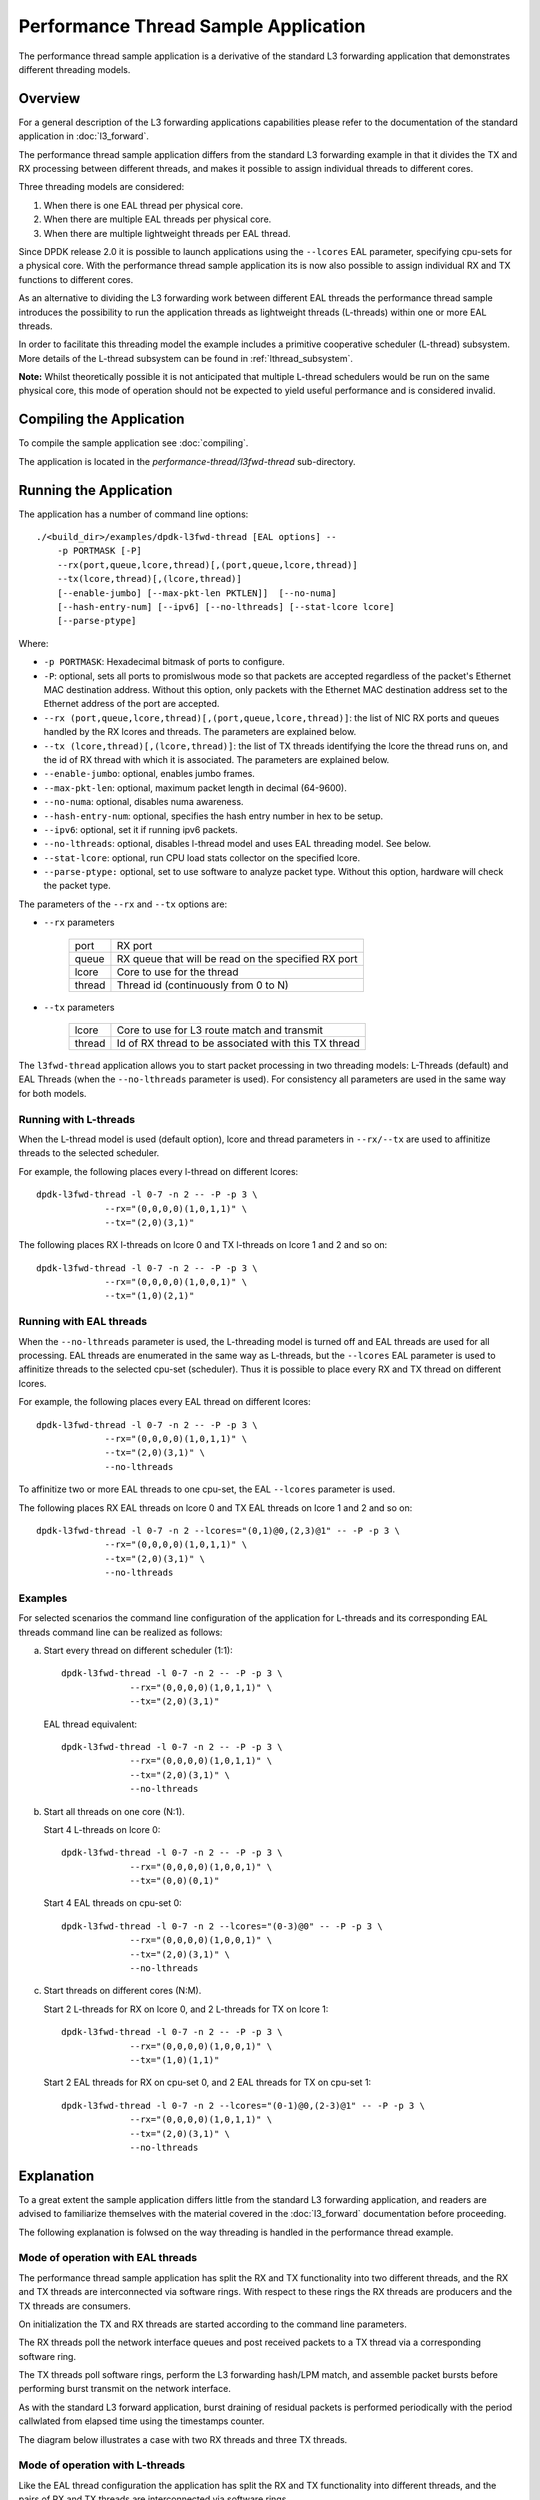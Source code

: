..  SPDX-License-Identifier: BSD-3-Clause
    Copyright(c) 2015 Intel Corporation.

Performance Thread Sample Application
=====================================

The performance thread sample application is a derivative of the standard L3
forwarding application that demonstrates different threading models.

Overview
--------
For a general description of the L3 forwarding applications capabilities
please refer to the documentation of the standard application in
:doc:`l3_forward`.

The performance thread sample application differs from the standard L3
forwarding example in that it divides the TX and RX processing between
different threads, and makes it possible to assign individual threads to
different cores.

Three threading models are considered:

#. When there is one EAL thread per physical core.
#. When there are multiple EAL threads per physical core.
#. When there are multiple lightweight threads per EAL thread.

Since DPDK release 2.0 it is possible to launch applications using the
``--lcores`` EAL parameter, specifying cpu-sets for a physical core. With the
performance thread sample application its is now also possible to assign
individual RX and TX functions to different cores.

As an alternative to dividing the L3 forwarding work between different EAL
threads the performance thread sample introduces the possibility to run the
application threads as lightweight threads (L-threads) within one or
more EAL threads.

In order to facilitate this threading model the example includes a primitive
cooperative scheduler (L-thread) subsystem. More details of the L-thread
subsystem can be found in :ref:`lthread_subsystem`.

**Note:** Whilst theoretically possible it is not anticipated that multiple
L-thread schedulers would be run on the same physical core, this mode of
operation should not be expected to yield useful performance and is considered
invalid.

Compiling the Application
-------------------------

To compile the sample application see :doc:`compiling`.

The application is located in the `performance-thread/l3fwd-thread` sub-directory.

Running the Application
-----------------------

The application has a number of command line options::

    ./<build_dir>/examples/dpdk-l3fwd-thread [EAL options] --
        -p PORTMASK [-P]
        --rx(port,queue,lcore,thread)[,(port,queue,lcore,thread)]
        --tx(lcore,thread)[,(lcore,thread)]
        [--enable-jumbo] [--max-pkt-len PKTLEN]]  [--no-numa]
        [--hash-entry-num] [--ipv6] [--no-lthreads] [--stat-lcore lcore]
        [--parse-ptype]

Where:

* ``-p PORTMASK``: Hexadecimal bitmask of ports to configure.

* ``-P``: optional, sets all ports to promislwous mode so that packets are
  accepted regardless of the packet's Ethernet MAC destination address.
  Without this option, only packets with the Ethernet MAC destination address
  set to the Ethernet address of the port are accepted.

* ``--rx (port,queue,lcore,thread)[,(port,queue,lcore,thread)]``: the list of
  NIC RX ports and queues handled by the RX lcores and threads. The parameters
  are explained below.

* ``--tx (lcore,thread)[,(lcore,thread)]``: the list of TX threads identifying
  the lcore the thread runs on, and the id of RX thread with which it is
  associated. The parameters are explained below.

* ``--enable-jumbo``: optional, enables jumbo frames.

* ``--max-pkt-len``: optional, maximum packet length in decimal (64-9600).

* ``--no-numa``: optional, disables numa awareness.

* ``--hash-entry-num``: optional, specifies the hash entry number in hex to be
  setup.

* ``--ipv6``: optional, set it if running ipv6 packets.

* ``--no-lthreads``: optional, disables l-thread model and uses EAL threading
  model. See below.

* ``--stat-lcore``: optional, run CPU load stats collector on the specified
  lcore.

* ``--parse-ptype:`` optional, set to use software to analyze packet type.
  Without this option, hardware will check the packet type.

The parameters of the ``--rx`` and ``--tx`` options are:

* ``--rx`` parameters

   .. _table_l3fwd_rx_parameters:

   +--------+------------------------------------------------------+
   | port   | RX port                                              |
   +--------+------------------------------------------------------+
   | queue  | RX queue that will be read on the specified RX port  |
   +--------+------------------------------------------------------+
   | lcore  | Core to use for the thread                           |
   +--------+------------------------------------------------------+
   | thread | Thread id (continuously from 0 to N)                 |
   +--------+------------------------------------------------------+


* ``--tx`` parameters

   .. _table_l3fwd_tx_parameters:

   +--------+------------------------------------------------------+
   | lcore  | Core to use for L3 route match and transmit          |
   +--------+------------------------------------------------------+
   | thread | Id of RX thread to be associated with this TX thread |
   +--------+------------------------------------------------------+

The ``l3fwd-thread`` application allows you to start packet processing in two
threading models: L-Threads (default) and EAL Threads (when the
``--no-lthreads`` parameter is used). For consistency all parameters are used
in the same way for both models.


Running with L-threads
~~~~~~~~~~~~~~~~~~~~~~

When the L-thread model is used (default option), lcore and thread parameters
in ``--rx/--tx`` are used to affinitize threads to the selected scheduler.

For example, the following places every l-thread on different lcores::

   dpdk-l3fwd-thread -l 0-7 -n 2 -- -P -p 3 \
                --rx="(0,0,0,0)(1,0,1,1)" \
                --tx="(2,0)(3,1)"

The following places RX l-threads on lcore 0 and TX l-threads on lcore 1 and 2
and so on::

   dpdk-l3fwd-thread -l 0-7 -n 2 -- -P -p 3 \
                --rx="(0,0,0,0)(1,0,0,1)" \
                --tx="(1,0)(2,1)"


Running with EAL threads
~~~~~~~~~~~~~~~~~~~~~~~~

When the ``--no-lthreads`` parameter is used, the L-threading model is turned
off and EAL threads are used for all processing. EAL threads are enumerated in
the same way as L-threads, but the ``--lcores`` EAL parameter is used to
affinitize threads to the selected cpu-set (scheduler). Thus it is possible to
place every RX and TX thread on different lcores.

For example, the following places every EAL thread on different lcores::

   dpdk-l3fwd-thread -l 0-7 -n 2 -- -P -p 3 \
                --rx="(0,0,0,0)(1,0,1,1)" \
                --tx="(2,0)(3,1)" \
                --no-lthreads


To affinitize two or more EAL threads to one cpu-set, the EAL ``--lcores``
parameter is used.

The following places RX EAL threads on lcore 0 and TX EAL threads on lcore 1
and 2 and so on::

   dpdk-l3fwd-thread -l 0-7 -n 2 --lcores="(0,1)@0,(2,3)@1" -- -P -p 3 \
                --rx="(0,0,0,0)(1,0,1,1)" \
                --tx="(2,0)(3,1)" \
                --no-lthreads


Examples
~~~~~~~~

For selected scenarios the command line configuration of the application for L-threads
and its corresponding EAL threads command line can be realized as follows:

a) Start every thread on different scheduler (1:1)::

      dpdk-l3fwd-thread -l 0-7 -n 2 -- -P -p 3 \
                   --rx="(0,0,0,0)(1,0,1,1)" \
                   --tx="(2,0)(3,1)"

   EAL thread equivalent::

      dpdk-l3fwd-thread -l 0-7 -n 2 -- -P -p 3 \
                   --rx="(0,0,0,0)(1,0,1,1)" \
                   --tx="(2,0)(3,1)" \
                   --no-lthreads

b) Start all threads on one core (N:1).

   Start 4 L-threads on lcore 0::

      dpdk-l3fwd-thread -l 0-7 -n 2 -- -P -p 3 \
                   --rx="(0,0,0,0)(1,0,0,1)" \
                   --tx="(0,0)(0,1)"

   Start 4 EAL threads on cpu-set 0::

      dpdk-l3fwd-thread -l 0-7 -n 2 --lcores="(0-3)@0" -- -P -p 3 \
                   --rx="(0,0,0,0)(1,0,0,1)" \
                   --tx="(2,0)(3,1)" \
                   --no-lthreads

c) Start threads on different cores (N:M).

   Start 2 L-threads for RX on lcore 0, and 2 L-threads for TX on lcore 1::

      dpdk-l3fwd-thread -l 0-7 -n 2 -- -P -p 3 \
                   --rx="(0,0,0,0)(1,0,0,1)" \
                   --tx="(1,0)(1,1)"

   Start 2 EAL threads for RX on cpu-set 0, and 2 EAL threads for TX on
   cpu-set 1::

      dpdk-l3fwd-thread -l 0-7 -n 2 --lcores="(0-1)@0,(2-3)@1" -- -P -p 3 \
                   --rx="(0,0,0,0)(1,0,1,1)" \
                   --tx="(2,0)(3,1)" \
                   --no-lthreads

Explanation
-----------

To a great extent the sample application differs little from the standard L3
forwarding application, and readers are advised to familiarize themselves with
the material covered in the :doc:`l3_forward` documentation before proceeding.

The following explanation is folwsed on the way threading is handled in the
performance thread example.


Mode of operation with EAL threads
~~~~~~~~~~~~~~~~~~~~~~~~~~~~~~~~~~

The performance thread sample application has split the RX and TX functionality
into two different threads, and the RX and TX threads are
interconnected via software rings. With respect to these rings the RX threads
are producers and the TX threads are consumers.

On initialization the TX and RX threads are started according to the command
line parameters.

The RX threads poll the network interface queues and post received packets to a
TX thread via a corresponding software ring.

The TX threads poll software rings, perform the L3 forwarding hash/LPM match,
and assemble packet bursts before performing burst transmit on the network
interface.

As with the standard L3 forward application, burst draining of residual packets
is performed periodically with the period callwlated from elapsed time using
the timestamps counter.

The diagram below illustrates a case with two RX threads and three TX threads.

.. _figure_performance_thread_1:

.. figure:: img/performance_thread_1.*


Mode of operation with L-threads
~~~~~~~~~~~~~~~~~~~~~~~~~~~~~~~~

Like the EAL thread configuration the application has split the RX and TX
functionality into different threads, and the pairs of RX and TX threads are
interconnected via software rings.

On initialization an L-thread scheduler is started on every EAL thread. On all
but the main EAL thread only a dummy L-thread is initially started.
The L-thread started on the main EAL thread then spawns other L-threads on
different L-thread schedulers according the command line parameters.

The RX threads poll the network interface queues and post received packets
to a TX thread via the corresponding software ring.

The ring interface is augmented by means of an L-thread condition variable that
enables the TX thread to be suspended when the TX ring is empty. The RX thread
signals the condition whenever it posts to the TX ring, causing the TX thread
to be resumed.

Additionally the TX L-thread spawns a worker L-thread to take care of
polling the software rings, whilst it handles burst draining of the transmit
buffer.

The worker threads poll the software rings, perform L3 route lookup and
assemble packet bursts. If the TX ring is empty the worker thread suspends
itself by waiting on the condition variable associated with the ring.

Burst draining of residual packets, less than the burst size, is performed by
the TX thread which sleeps (using an L-thread sleep function) and resumes
periodically to flush the TX buffer.

This design means that L-threads that have no work, can yield the CPU to other
L-threads and avoid having to constantly poll the software rings.

The diagram below illustrates a case with two RX threads and three TX functions
(each comprising a thread that processes forwarding and a thread that
periodically drains the output buffer of residual packets).

.. _figure_performance_thread_2:

.. figure:: img/performance_thread_2.*


CPU load statistics
~~~~~~~~~~~~~~~~~~~

It is possible to display statistics showing estimated CPU load on each core.
The statistics indicate the percentage of CPU time spent: processing
received packets (forwarding), polling queues/rings (waiting for work),
and doing any other processing (context switch and other overhead).

When enabled statistics are gathered by having the application threads set and
clear flags when they enter and exit pertinent code sections. The flags are
then sampled in real time by a statistics collector thread running on another
core. This thread displays the data in real time on the console.

This feature is enabled by designating a statistics collector core, using the
``--stat-lcore`` parameter.


.. _lthread_subsystem:

The L-thread subsystem
----------------------

The L-thread subsystem resides in the examples/performance-thread/common
directory and is built and linked automatically when building the
``l3fwd-thread`` example.

The subsystem provides a simple cooperative scheduler to enable arbitrary
functions to run as cooperative threads within a single EAL thread.
The subsystem provides a pthread like API that is intended to assist in
reuse of legacy code written for POSIX pthreads.

The following sections provide some detail on the features, constraints,
performance and porting considerations when using L-threads.


.. _comparison_between_lthreads_and_pthreads:

Comparison between L-threads and POSIX pthreads
~~~~~~~~~~~~~~~~~~~~~~~~~~~~~~~~~~~~~~~~~~~~~~~

The fundamental difference between the L-thread and pthread models is the
way in which threads are scheduled. The simplest way to think about this is to
consider the case of a processor with a single CPU. To run multiple threads
on a single CPU, the scheduler must frequently switch between the threads,
in order that each thread is able to make timely progress.
This is the basis of any multitasking operating system.

This section explores the differences between the pthread model and the
L-thread model as implemented in the provided L-thread subsystem. If needed a
theoretical dislwssion of preemptive vs cooperative multi-threading can be
found in any good text on operating system design.


Scheduling and context switching
^^^^^^^^^^^^^^^^^^^^^^^^^^^^^^^^

The POSIX pthread library provides an application programming interface to
create and synchronize threads. Scheduling policy is determined by the host OS,
and may be configurable. The OS may use sophisticated rules to determine which
thread should be run next, threads may suspend themselves or make other threads
ready, and the scheduler may employ a time slice giving each thread a maximum
time quantum after which it will be preempted in favor of another thread that
is ready to run. To complicate matters further threads may be assigned
different scheduling priorities.

By contrast the L-thread subsystem is considerably simpler. Logically the
L-thread scheduler performs the same multiplexing function for L-threads
within a single pthread as the OS scheduler does for pthreads within an
application process. The L-thread scheduler is simply the main loop of a
pthread, and in so far as the host OS is concerned it is a regular pthread
just like any other. The host OS is oblivious about the existence of and
not at all ilwolved in the scheduling of L-threads.

The other and most significant difference between the two models is that
L-threads are scheduled cooperatively. L-threads cannot not preempt each
other, nor can the L-thread scheduler preempt a running L-thread (i.e.
there is no time slicing). The consequence is that programs implemented with
L-threads must possess frequent rescheduling points, meaning that they must
explicitly and of their own volition return to the scheduler at frequent
intervals, in order to allow other L-threads an opportunity to proceed.

In both models switching between threads requires that the current CPU
context is saved and a new context (belonging to the next thread ready to run)
is restored. With pthreads this context switching is handled transparently
and the set of CPU registers that must be preserved between context switches
is as per an interrupt handler.

An L-thread context switch is achieved by the thread itself making a function
call to the L-thread scheduler. Thus it is only necessary to preserve the
callee registers. The caller is responsible to save and restore any other
registers it is using before a function call, and restore them on return,
and this is handled by the compiler. For ``X86_64`` on both Linux and BSD the
System V calling convention is used, this defines registers RSP, RBP, and
R12-R15 as callee-save registers (for more detailed dislwssion a good reference
is `X86 Calling Colwentions <https://en.wikipedia.org/wiki/X86_calling_colwentions>`_).

Taking advantage of this, and due to the absence of preemption, an L-thread
context switch is achieved with less than 20 load/store instructions.

The scheduling policy for L-threads is fixed, there is no prioritization of
L-threads, all L-threads are equal and scheduling is based on a FIFO
ready queue.

An L-thread is a struct containing the CPU context of the thread
(saved on context switch) and other useful items. The ready queue contains
pointers to threads that are ready to run. The L-thread scheduler is a simple
loop that polls the ready queue, reads from it the next thread ready to run,
which it resumes by saving the current context (the current position in the
scheduler loop) and restoring the context of the next thread from its thread
struct. Thus an L-thread is always resumed at the last place it yielded.

A well behaved L-thread will call the context switch regularly (at least once
in its main loop) thus returning to the scheduler's own main loop. Yielding
inserts the current thread at the back of the ready queue, and the process of
servicing the ready queue is repeated, thus the system runs by flipping back
and forth the between L-threads and scheduler loop.

In the case of pthreads, the preemptive scheduling, time slicing, and support
for thread prioritization means that progress is normally possible for any
thread that is ready to run. This comes at the price of a relatively heavier
context switch and scheduling overhead.

With L-threads the progress of any particular thread is determined by the
frequency of rescheduling opportunities in the other L-threads. This means that
an errant L-thread monopolizing the CPU might cause scheduling of other threads
to be stalled. Due to the lower cost of context switching, however, voluntary
rescheduling to ensure progress of other threads, if managed sensibly, is not
a prohibitive overhead, and overall performance can exceed that of an
application using pthreads.


Mutual exclusion
^^^^^^^^^^^^^^^^

With pthreads preemption means that threads that share data must observe
some form of mutual exclusion protocol.

The fact that L-threads cannot preempt each other means that in many cases
mutual exclusion devices can be completely avoided.

Locking to protect shared data can be a significant bottleneck in
multi-threaded applications so a carefully designed cooperatively scheduled
program can enjoy significant performance advantages.

So far we have considered only the simplistic case of a single core CPU,
when multiple CPUs are considered things are somewhat more complex.

First of all it is inevitable that there must be multiple L-thread schedulers,
one running on each EAL thread. So long as these schedulers remain isolated
from each other the above assertions about the potential advantages of
cooperative scheduling hold true.

A configuration with isolated cooperative schedulers is less flexible than the
pthread model where threads can be affinitized to run on any CPU. With isolated
schedulers scaling of applications to utilize fewer or more CPUs according to
system demand is very diffilwlt to achieve.

The L-thread subsystem makes it possible for L-threads to migrate between
schedulers running on different CPUs. Needless to say if the migration means
that threads that share data end up running on different CPUs then this will
introduce the need for some kind of mutual exclusion system.

Of course ``rte_ring`` software rings can always be used to interconnect
threads running on different cores, however to protect other kinds of shared
data structures, lock free constructs or else explicit locking will be
required. This is a consideration for the application design.

In support of this extended functionality, the L-thread subsystem implements
thread safe mutexes and condition variables.

The cost of affinitizing and of condition variable signaling is significantly
lower than the equivalent pthread operations, and so applications using these
features will see a performance benefit.


Thread local storage
^^^^^^^^^^^^^^^^^^^^

As with applications written for pthreads an application written for L-threads
can take advantage of thread local storage, in this case local to an L-thread.
An application may save and retrieve a single pointer to application data in
the L-thread struct.

For legacy and backward compatibility reasons two alternative methods are also
offered, the first is modeled directly on the pthread get/set specific APIs,
the second approach is modeled on the ``RTE_PER_LCORE`` macros, whereby
``PER_LTHREAD`` macros are introduced, in both cases the storage is local to
the L-thread.


.. _constraints_and_performance_implications:

Constraints and performance implications when using L-threads
~~~~~~~~~~~~~~~~~~~~~~~~~~~~~~~~~~~~~~~~~~~~~~~~~~~~~~~~~~~~~


.. _API_compatibility:

API compatibility
^^^^^^^^^^^^^^^^^

The L-thread subsystem provides a set of functions that are logically equivalent
to the corresponding functions offered by the POSIX pthread library, however not
all pthread functions have a corresponding L-thread equivalent, and not all
features available to pthreads are implemented for L-threads.

The pthread library offers considerable flexibility via programmable attributes
that can be associated with threads, mutexes, and condition variables.

By contrast the L-thread subsystem has fixed functionality, the scheduler policy
cannot be varied, and L-threads cannot be prioritized. There are no variable
attributes associated with any L-thread objects. L-threads, mutexes and
conditional variables, all have fixed functionality. (Note: reserved parameters
are included in the APIs to facilitate possible future support for attributes).

The table below lists the pthread and equivalent L-thread APIs with notes on
differences and/or constraints. Where there is no L-thread entry in the table,
then the L-thread subsystem provides no equivalent function.

.. _table_lthread_pthread:

.. table:: Pthread and equivalent L-thread APIs.

   +----------------------------+------------------------+-------------------+
   | **Pthread function**       | **L-thread function**  | **Notes**         |
   +============================+========================+===================+
   | pthread_barrier_destroy    |                        |                   |
   +----------------------------+------------------------+-------------------+
   | pthread_barrier_init       |                        |                   |
   +----------------------------+------------------------+-------------------+
   | pthread_barrier_wait       |                        |                   |
   +----------------------------+------------------------+-------------------+
   | pthread_cond_broadcast     | lthread_cond_broadcast | See note 1        |
   +----------------------------+------------------------+-------------------+
   | pthread_cond_destroy       | lthread_cond_destroy   |                   |
   +----------------------------+------------------------+-------------------+
   | pthread_cond_init          | lthread_cond_init      |                   |
   +----------------------------+------------------------+-------------------+
   | pthread_cond_signal        | lthread_cond_signal    | See note 1        |
   +----------------------------+------------------------+-------------------+
   | pthread_cond_timedwait     |                        |                   |
   +----------------------------+------------------------+-------------------+
   | pthread_cond_wait          | lthread_cond_wait      | See note 5        |
   +----------------------------+------------------------+-------------------+
   | pthread_create             | lthread_create         | See notes 2, 3    |
   +----------------------------+------------------------+-------------------+
   | pthread_detach             | lthread_detach         | See note 4        |
   +----------------------------+------------------------+-------------------+
   | pthread_equal              |                        |                   |
   +----------------------------+------------------------+-------------------+
   | pthread_exit               | lthread_exit           |                   |
   +----------------------------+------------------------+-------------------+
   | pthread_getspecific        | lthread_getspecific    |                   |
   +----------------------------+------------------------+-------------------+
   | pthread_getcpuclockid      |                        |                   |
   +----------------------------+------------------------+-------------------+
   | pthread_join               | lthread_join           |                   |
   +----------------------------+------------------------+-------------------+
   | pthread_key_create         | lthread_key_create     |                   |
   +----------------------------+------------------------+-------------------+
   | pthread_key_delete         | lthread_key_delete     |                   |
   +----------------------------+------------------------+-------------------+
   | pthread_mutex_destroy      | lthread_mutex_destroy  |                   |
   +----------------------------+------------------------+-------------------+
   | pthread_mutex_init         | lthread_mutex_init     |                   |
   +----------------------------+------------------------+-------------------+
   | pthread_mutex_lock         | lthread_mutex_lock     | See note 6        |
   +----------------------------+------------------------+-------------------+
   | pthread_mutex_trylock      | lthread_mutex_trylock  | See note 6        |
   +----------------------------+------------------------+-------------------+
   | pthread_mutex_timedlock    |                        |                   |
   +----------------------------+------------------------+-------------------+
   | pthread_mutex_unlock       | lthread_mutex_unlock   |                   |
   +----------------------------+------------------------+-------------------+
   | pthread_once               |                        |                   |
   +----------------------------+------------------------+-------------------+
   | pthread_rwlock_destroy     |                        |                   |
   +----------------------------+------------------------+-------------------+
   | pthread_rwlock_init        |                        |                   |
   +----------------------------+------------------------+-------------------+
   | pthread_rwlock_rdlock      |                        |                   |
   +----------------------------+------------------------+-------------------+
   | pthread_rwlock_timedrdlock |                        |                   |
   +----------------------------+------------------------+-------------------+
   | pthread_rwlock_timedwrlock |                        |                   |
   +----------------------------+------------------------+-------------------+
   | pthread_rwlock_tryrdlock   |                        |                   |
   +----------------------------+------------------------+-------------------+
   | pthread_rwlock_trywrlock   |                        |                   |
   +----------------------------+------------------------+-------------------+
   | pthread_rwlock_unlock      |                        |                   |
   +----------------------------+------------------------+-------------------+
   | pthread_rwlock_wrlock      |                        |                   |
   +----------------------------+------------------------+-------------------+
   | pthread_self               | lthread_lwrrent        |                   |
   +----------------------------+------------------------+-------------------+
   | pthread_setspecific        | lthread_setspecific    |                   |
   +----------------------------+------------------------+-------------------+
   | pthread_spin_init          |                        | See note 10       |
   +----------------------------+------------------------+-------------------+
   | pthread_spin_destroy       |                        | See note 10       |
   +----------------------------+------------------------+-------------------+
   | pthread_spin_lock          |                        | See note 10       |
   +----------------------------+------------------------+-------------------+
   | pthread_spin_trylock       |                        | See note 10       |
   +----------------------------+------------------------+-------------------+
   | pthread_spin_unlock        |                        | See note 10       |
   +----------------------------+------------------------+-------------------+
   | pthread_cancel             | lthread_cancel         |                   |
   +----------------------------+------------------------+-------------------+
   | pthread_setcancelstate     |                        |                   |
   +----------------------------+------------------------+-------------------+
   | pthread_setcanceltype      |                        |                   |
   +----------------------------+------------------------+-------------------+
   | pthread_testcancel         |                        |                   |
   +----------------------------+------------------------+-------------------+
   | pthread_getschedparam      |                        |                   |
   +----------------------------+------------------------+-------------------+
   | pthread_setschedparam      |                        |                   |
   +----------------------------+------------------------+-------------------+
   | pthread_yield              | lthread_yield          | See note 7        |
   +----------------------------+------------------------+-------------------+
   | pthread_setaffinity_np     | lthread_set_affinity   | See notes 2, 3, 8 |
   +----------------------------+------------------------+-------------------+
   |                            | lthread_sleep          | See note 9        |
   +----------------------------+------------------------+-------------------+
   |                            | lthread_sleep_clks     | See note 9        |
   +----------------------------+------------------------+-------------------+


**Note 1**:

Neither lthread signal nor broadcast may be called conlwrrently by L-threads
running on different schedulers, although multiple L-threads running in the
same scheduler may freely perform signal or broadcast operations. L-threads
running on the same or different schedulers may always safely wait on a
condition variable.


**Note 2**:

Pthread attributes may be used to affinitize a pthread with a cpu-set. The
L-thread subsystem does not support a cpu-set. An L-thread may be affinitized
only with a single CPU at any time.


**Note 3**:

If an L-thread is intended to run on a different NUMA node than the node that
creates the thread then, when calling ``lthread_create()`` it is advantageous
to specify the destination core as a parameter of ``lthread_create()``. See
:ref:`memory_allocation_and_NUMA_awareness` for details.


**Note 4**:

An L-thread can only detach itself, and cannot detach other L-threads.


**Note 5**:

A wait operation on a pthread condition variable is always associated with and
protected by a mutex which must be owned by the thread at the time it ilwokes
``pthread_wait()``. By contrast L-thread condition variables are thread safe
(for waiters) and do not use an associated mutex. Multiple L-threads (including
L-threads running on other schedulers) can safely wait on a L-thread condition
variable. As a consequence the performance of an L-thread condition variables
is typically an order of magnitude faster than its pthread counterpart.


**Note 6**:

Relwrsive locking is not supported with L-threads, attempts to take a lock
relwrsively will be detected and rejected.


**Note 7**:

``lthread_yield()`` will save the current context, insert the current thread
to the back of the ready queue, and resume the next ready thread. Yielding
increases ready queue backlog, see :ref:`ready_queue_backlog` for more details
about the implications of this.


N.B. The context switch time as measured from immediately before the call to
``lthread_yield()`` to the point at which the next ready thread is resumed,
can be an order of magnitude faster that the same measurement for
pthread_yield.


**Note 8**:

``lthread_set_affinity()`` is similar to a yield apart from the fact that the
yielding thread is inserted into a peer ready queue of another scheduler.
The peer ready queue is actually a separate thread safe queue, which means that
threads appearing in the peer ready queue can jump any backlog in the local
ready queue on the destination scheduler.

The context switch time as measured from the time just before the call to
``lthread_set_affinity()`` to just after the same thread is resumed on the new
scheduler can be orders of magnitude faster than the same measurement for
``pthread_setaffinity_np()``.


**Note 9**:

Although there is no ``pthread_sleep()`` function, ``lthread_sleep()`` and
``lthread_sleep_clks()`` can be used wherever ``sleep()``, ``usleep()`` or
``nanosleep()`` might ordinarily be used. The L-thread sleep functions suspend
the current thread, start an ``rte_timer`` and resume the thread when the
timer matures. The ``rte_timer_manage()`` entry point is called on every pass
of the scheduler loop. This means that the worst case jitter on timer expiry
is determined by the longest period between context switches of any running
L-threads.

In a synthetic test with many threads sleeping and resuming then the measured
jitter is typically orders of magnitude lower than the same measurement made
for ``nanosleep()``.


**Note 10**:

Spin locks are not provided because they are problematical in a cooperative
environment, see :ref:`porting_locks_and_spinlocks` for a more detailed
dislwssion on how to avoid spin locks.


.. _Thread_local_storage_performance:

Thread local storage
^^^^^^^^^^^^^^^^^^^^

Of the three L-thread local storage options the simplest and most efficient is
storing a single application data pointer in the L-thread struct.

The ``PER_LTHREAD`` macros involve a run time computation to obtain the address
of the variable being saved/retrieved and also require that the accesses are
de-referenced  via a pointer. This means that code that has used
``RTE_PER_LCORE`` macros being ported to L-threads might need some slight
adjustment (see :ref:`porting_thread_local_storage` for hints about porting
code that makes use of thread local storage).

The get/set specific APIs are consistent with their pthread counterparts both
in use and in performance.


.. _memory_allocation_and_NUMA_awareness:

Memory allocation and NUMA awareness
^^^^^^^^^^^^^^^^^^^^^^^^^^^^^^^^^^^^

All memory allocation is from DPDK huge pages, and is NUMA aware. Each
scheduler maintains its own caches of objects: lthreads, their stacks, TLS,
mutexes and condition variables. These caches are implemented as unbounded lock
free MPSC queues. When objects are created they are always allocated from the
caches on the local core (current EAL thread).

If an L-thread has been affinitized to a different scheduler, then it can
always safely free resources to the caches from which they originated (because
the caches are MPSC queues).

If the L-thread has been affinitized to a different NUMA node then the memory
resources associated with it may inlwr longer access latency.

The commonly used pattern of setting affinity on entry to a thread after it has
started, means that memory allocation for both the stack and TLS will have been
made from caches on the NUMA node on which the threads creator is running.
This has the side effect that access latency will be sub-optimal after
affinitizing.

This side effect can be mitigated to some extent (although not completely) by
specifying the destination CPU as a parameter of ``lthread_create()`` this
causes the L-thread's stack and TLS to be allocated when it is first scheduled
on the destination scheduler, if the destination is a on another NUMA node it
results in a more optimal memory allocation.

Note that the lthread struct itself remains allocated from memory on the
creating node, this is unavoidable because an L-thread is known everywhere by
the address of this struct.


.. _object_cache_sizing:

Object cache sizing
^^^^^^^^^^^^^^^^^^^

The per lcore object caches pre-allocate objects in bulk whenever a request to
allocate an object finds a cache empty. By default 100 objects are
pre-allocated, this is defined by ``LTHREAD_PREALLOC`` in the public API
header file lthread_api.h. This means that the caches constantly grow to meet
system demand.

In the present implementation there is no mechanism to reduce the cache sizes
if system demand reduces. Thus the caches will remain at their maximum extent
indefinitely.

A consequence of the bulk pre-allocation of objects is that every 100 (default
value) additional new object create operations results in a call to
``rte_malloc()``. For creation of objects such as L-threads, which trigger the
allocation of even more objects (i.e. their stacks and TLS) then this can
cause outliers in scheduling performance.

If this is a problem the simplest mitigation strategy is to dimension the
system, by setting the bulk object pre-allocation size to some large number
that you do not expect to be exceeded. This means the caches will be populated
once only, the very first time a thread is created.


.. _Ready_queue_backlog:

Ready queue backlog
^^^^^^^^^^^^^^^^^^^

One of the more subtle performance considerations is managing the ready queue
backlog. The fewer threads that are waiting in the ready queue then the faster
any particular thread will get serviced.

In a naive L-thread application with N L-threads simply looping and yielding,
this backlog will always be equal to the number of L-threads, thus the cost of
a yield to a particular L-thread will be N times the context switch time.

This side effect can be mitigated by arranging for threads to be suspended and
wait to be resumed, rather than polling for work by constantly yielding.
Blocking on a mutex or condition variable or even more obviously having a
thread sleep if it has a low frequency workload are all mechanisms by which a
thread can be excluded from the ready queue until it really does need to be
run. This can have a significant positive impact on performance.


.. _Initialization_and_shutdown_dependencies:

Initialization, shutdown and dependencies
^^^^^^^^^^^^^^^^^^^^^^^^^^^^^^^^^^^^^^^^^

The L-thread subsystem depends on DPDK for huge page allocation and depends on
the ``rte_timer subsystem``. The DPDK EAL initialization and
``rte_timer_subsystem_init()`` **MUST** be completed before the L-thread sub
system can be used.

Thereafter initialization of the L-thread subsystem is largely transparent to
the application. Constructor functions ensure that global variables are properly
initialized. Other than global variables each scheduler is initialized
independently the first time that an L-thread is created by a particular EAL
thread.

If the schedulers are to be run as isolated and independent schedulers, with
no intention that L-threads running on different schedulers will migrate between
schedulers or synchronize with L-threads running on other schedulers, then
initialization consists simply of creating an L-thread, and then running the
L-thread scheduler.

If there will be interaction between L-threads running on different schedulers,
then it is important that the starting of schedulers on different EAL threads
is synchronized.

To achieve this an additional initialization step is necessary, this is simply
to set the number of schedulers by calling the API function
``lthread_num_schedulers_set(n)``, where ``n`` is the number of EAL threads
that will run L-thread schedulers. Setting the number of schedulers to a
number greater than 0 will cause all schedulers to wait until the others have
started before beginning to schedule L-threads.

The L-thread scheduler is started by calling the function ``lthread_run()``
and should be called from the EAL thread and thus become the main loop of the
EAL thread.

The function ``lthread_run()``, will not return until all threads running on
the scheduler have exited, and the scheduler has been explicitly stopped by
calling ``lthread_scheduler_shutdown(lcore)`` or
``lthread_scheduler_shutdown_all()``.

All these function do is tell the scheduler that it can exit when there are no
longer any running L-threads, neither function forces any running L-thread to
terminate. Any desired application shutdown behavior must be designed and
built into the application to ensure that L-threads complete in a timely
manner.

**Important Note:** It is assumed when the scheduler exits that the application
is terminating for good, the scheduler does not free resources before exiting
and running the scheduler a subsequent time will result in undefined behavior.


.. _porting_legacy_code_to_run_on_lthreads:

Porting legacy code to run on L-threads
~~~~~~~~~~~~~~~~~~~~~~~~~~~~~~~~~~~~~~~

Legacy code originally written for a pthread environment may be ported to
L-threads if the considerations about differences in scheduling policy, and
constraints dislwssed in the previous sections can be accommodated.

This section looks in more detail at some of the issues that may have to be
resolved when porting code.


.. _pthread_API_compatibility:

pthread API compatibility
^^^^^^^^^^^^^^^^^^^^^^^^^

The first step is to establish exactly which pthread APIs the legacy
application uses, and to understand the requirements of those APIs. If there
are corresponding L-lthread APIs, and where the default pthread functionality
is used by the application then, notwithstanding the other issues dislwssed
here, it should be feasible to run the application with L-threads. If the
legacy code modifies the default behavior using attributes then if may be
necessary to make some adjustments to eliminate those requirements.


.. _blocking_system_calls:

Blocking system API calls
^^^^^^^^^^^^^^^^^^^^^^^^^

It is important to understand what other system services the application may be
using, bearing in mind that in a cooperatively scheduled environment a thread
cannot block without stalling the scheduler and with it all other cooperative
threads. Any kind of blocking system call, for example file or socket IO, is a
potential problem, a good tool to analyze the application for this purpose is
the ``strace`` utility.

There are many strategies to resolve these kind of issues, each with it
merits. Possible solutions include:

* Adopting a polled mode of the system API concerned (if available).

* Arranging for another core to perform the function and synchronizing with
  that core via constructs that will not block the L-thread.

* Affinitizing the thread to another scheduler devoted (as a matter of policy)
  to handling threads wishing to make blocking calls, and then back again when
  finished.


.. _porting_locks_and_spinlocks:

Locks and spinlocks
^^^^^^^^^^^^^^^^^^^

Locks and spinlocks are another source of blocking behavior that for the same
reasons as system calls will need to be addressed.

If the application design ensures that the contending L-threads will always
run on the same scheduler then it its probably safe to remove locks and spin
locks completely.

The only exception to the above rule is if for some reason the
code performs any kind of context switch whilst holding the lock
(e.g. yield, sleep, or block on a different lock, or on a condition variable).
This will need to determined before deciding to eliminate a lock.

If a lock cannot be eliminated then an L-thread mutex can be substituted for
either kind of lock.

An L-thread blocking on an L-thread mutex will be suspended and will cause
another ready L-thread to be resumed, thus not blocking the scheduler. When
default behavior is required, it can be used as a direct replacement for a
pthread mutex lock.

Spin locks are typically used when lock contention is likely to be rare and
where the period during which the lock may be held is relatively short.
When the contending L-threads are running on the same scheduler then an
L-thread blocking on a spin lock will enter an infinite loop stopping the
scheduler completely (see :ref:`porting_infinite_loops` below).

If the application design ensures that contending L-threads will always run
on different schedulers then it might be reasonable to leave a short spin lock
that rarely experiences contention in place.

If after all considerations it appears that a spin lock can neither be
eliminated completely, replaced with an L-thread mutex, or left in place as
is, then an alternative is to loop on a flag, with a call to
``lthread_yield()`` inside the loop (n.b. if the contending L-threads might
ever run on different schedulers the flag will need to be manipulated
atomically).

Spinning and yielding is the least preferred solution since it introduces
ready queue backlog (see also :ref:`ready_queue_backlog`).


.. _porting_sleeps_and_delays:

Sleeps and delays
^^^^^^^^^^^^^^^^^

Yet another kind of blocking behavior (albeit momentary) are delay functions
like ``sleep()``, ``usleep()``, ``nanosleep()`` etc. All will have the
consequence of stalling the L-thread scheduler and unless the delay is very
short (e.g. a very short nanosleep) calls to these functions will need to be
eliminated.

The simplest mitigation strategy is to use the L-thread sleep API functions,
of which two variants exist, ``lthread_sleep()`` and ``lthread_sleep_clks()``.
These functions start an rte_timer against the L-thread, suspend the L-thread
and cause another ready L-thread to be resumed. The suspended L-thread is
resumed when the rte_timer matures.


.. _porting_infinite_loops:

Infinite loops
^^^^^^^^^^^^^^

Some applications have threads with loops that contain no inherent
rescheduling opportunity, and rely solely on the OS time slicing to share
the CPU. In a cooperative environment this will stop everything dead. These
kind of loops are not hard to identify, in a debug session you will find the
debugger is always stopping in the same loop.

The simplest solution to this kind of problem is to insert an explicit
``lthread_yield()`` or ``lthread_sleep()`` into the loop. Another solution
might be to include the function performed by the loop into the exelwtion path
of some other loop that does in fact yield, if this is possible.


.. _porting_thread_local_storage:

Thread local storage
^^^^^^^^^^^^^^^^^^^^

If the application uses thread local storage, the use case should be
studied carefully.

In a legacy pthread application either or both the ``__thread`` prefix, or the
pthread set/get specific APIs may have been used to define storage local to a
pthread.

In some applications it may be a reasonable assumption that the data could
or in fact most likely should be placed in L-thread local storage.

If the application (like many DPDK applications) has assumed a certain
relationship between a pthread and the CPU to which it is affinitized, there
is a risk that thread local storage may have been used to save some data items
that are correctly logically associated with the CPU, and others items which
relate to application context for the thread. Only a good understanding of the
application will reveal such cases.

If the application requires an that an L-thread is to be able to move between
schedulers then care should be taken to separate these kinds of data, into per
lcore, and per L-thread storage. In this way a migrating thread will bring with
it the local data it needs, and pick up the new logical core specific values
from pthread local storage at its new home.


.. _pthread_shim:

Pthread shim
~~~~~~~~~~~~

A colwenient way to get something working with legacy code can be to use a
shim that adapts pthread API calls to the corresponding L-thread ones.
This approach will not mitigate any of the porting considerations mentioned
in the previous sections, but it will reduce the amount of code churn that
would otherwise been ilwolved. It is a reasonable approach to evaluate
L-threads, before ilwesting effort in porting to the native L-thread APIs.


Overview
^^^^^^^^
The L-thread subsystem includes an example pthread shim. This is a partial
implementation but does contain the API stubs needed to get basic applications
running. There is a simple "hello world" application that demonstrates the
use of the pthread shim.

A subtlety of working with a shim is that the application will still need
to make use of the genuine pthread library functions, at the very least in
order to create the EAL threads in which the L-thread schedulers will run.
This is the case with DPDK initialization, and exit.

To deal with the initialization and shutdown scenarios, the shim is capable of
switching on or off its adaptor functionality, an application can control this
behavior by the calling the function ``pt_override_set()``. The default state
is disabled.

The pthread shim uses the dynamic linker loader and saves the loaded addresses
of the genuine pthread API functions in an internal table, when the shim
functionality is enabled it performs the adaptor function, when disabled it
ilwokes the genuine pthread function.

The function ``pthread_exit()`` has additional special handling. The standard
system header file pthread.h declares ``pthread_exit()`` with
``__rte_noreturn`` this is an optimization that is possible because
the pthread is terminating and this enables the compiler to omit the normal
handling of stack and protection of registers since the function is not
expected to return, and in fact the thread is being destroyed. These
optimizations are applied in both the callee and the caller of the
``pthread_exit()`` function.

In our cooperative scheduling environment this behavior is inadmissible. The
pthread is the L-thread scheduler thread, and, although an L-thread is
terminating, there must be a return to the scheduler in order that the system
can continue to run. Further, returning from a function with attribute
``noreturn`` is invalid and may result in undefined behavior.

The solution is to redefine the ``pthread_exit`` function with a macro,
causing it to be mapped to a stub function in the shim that does not have the
``noreturn`` attribute. This macro is defined in the file
``pthread_shim.h``. The stub function is otherwise no different than any of
the other stub functions in the shim, and will switch between the real
``pthread_exit()`` function or the ``lthread_exit()`` function as
required. The only difference is that the mapping to the stub by macro
substitution.

A consequence of this is that the file ``pthread_shim.h`` must be included in
legacy code wishing to make use of the shim. It also means that dynamic
linkage of a pre-compiled binary that did not include pthread_shim.h is not be
supported.

Given the requirements for porting legacy code outlined in
:ref:`porting_legacy_code_to_run_on_lthreads` most applications will require at
least some minimal adjustment and recompilation to run on L-threads so
pre-compiled binaries are unlikely to be met in practice.

In summary the shim approach adds some overhead but can be a useful tool to help
establish the feasibility of a code reuse project. It is also a fairly
straightforward task to extend the shim if necessary.

**Note:** Bearing in mind the preceding dislwssions about the impact of making
blocking calls then switching the shim in and out on the fly to ilwoke any
pthread API this might block is something that should typically be avoided.


Building and running the pthread shim
^^^^^^^^^^^^^^^^^^^^^^^^^^^^^^^^^^^^^

The shim example application is located in the sample application
in the performance-thread folder

To build and run the pthread shim example

#. Build the application:

   To compile the sample application see :doc:`compiling`.

#. To run the pthread_shim example

   .. code-block:: console

       dpdk-pthread-shim -c core_mask -n number_of_channels

.. _lthread_diagnostics:

L-thread Diagnostics
~~~~~~~~~~~~~~~~~~~~

When debugging you must take account of the fact that the L-threads are run in
a single pthread. The current scheduler is defined by
``RTE_PER_LCORE(this_sched)``, and the current lthread is stored at
``RTE_PER_LCORE(this_sched)->lwrrent_lthread``. Thus on a breakpoint in a GDB
session the current lthread can be obtained by displaying the pthread local
variable ``per_lcore_this_sched->lwrrent_lthread``.

Another useful diagnostic feature is the possibility to trace significant
events in the life of an L-thread, this feature is enabled by changing the
value of LTHREAD_DIAG from 0 to 1 in the file ``lthread_diag_api.h``.

Tracing of events can be individually masked, and the mask may be programmed
at run time. An unmasked event results in a callback that provides information
about the event. The default callback simply prints trace information. The
default mask is 0 (all events off) the mask can be modified by calling the
function ``lthread_diagniostic_set_mask()``.

It is possible register a user callback function to implement more
sophisticated diagnostic functions.
Object creation events (lthread, mutex, and condition variable) accept, and
store in the created object, a user supplied reference value returned by the
callback function.

The lthread reference value is passed back in all subsequent event callbacks,
the mutex and APIs are provided to retrieve the reference value from
mutexes and condition variables. This enables a user to monitor, count, or
filter for specific events, on specific objects, for example to monitor for a
specific thread signaling a specific condition variable, or to monitor
on all timer events, the possibilities and combinations are endless.

The callback function can be set by calling the function
``lthread_diagnostic_enable()`` supplying a callback function pointer and an
event mask.

Setting ``LTHREAD_DIAG`` also enables counting of statistics about cache and
queue usage, and these statistics can be displayed by calling the function
``lthread_diag_stats_display()``. This function also performs a consistency
check on the caches and queues. The function should only be called from the
main EAL thread after all worker threads have stopped and returned to the C
main program, otherwise the consistency check will fail.
